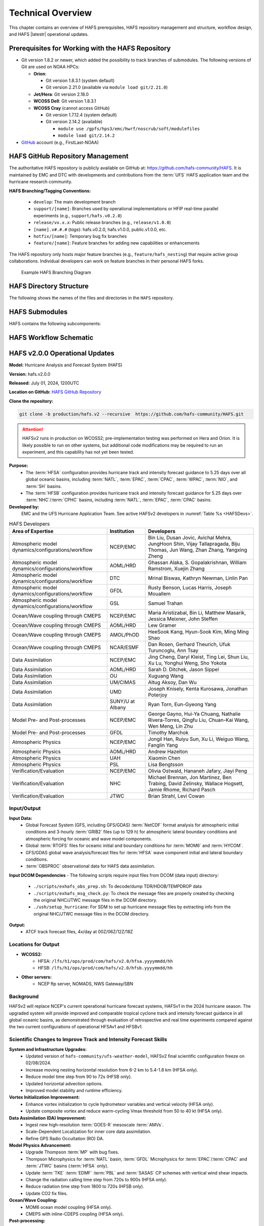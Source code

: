 .. _TechOverview:

*******************
Technical Overview
*******************

This chapter contains an overview of HAFS prerequisites, HAFS repository management and structure, workflow design, and HAFS |latestr| operational updates.

.. _Prerequisites:

===================================================
Prerequisites for Working with the HAFS Repository
===================================================

* Git version 1.8.2 or newer, which added the possibility to track branches of submodules. The following versions of Git are used on NOAA HPCs: 

  * **Orion**: 

    * Git version 1.8.3.1 (system default)
    * Git version 2.21.0 (available via ``module load git/2.21.0``)

  * **Jet/Hera**: Git version 2.18.0
  * **WCOSS Dell**: Git version 1.8.3.1
  * **WCOSS Cray** (cannot access GitHub)

    * Git version 1.7.12.4 (system default) 
    * Git version 2.14.2 (available)

      * ``module use /gpfs/hps3/emc/hwrf/noscrub/soft/modulefiles``
      * ``module load git/2.14.2``

* `GitHub <https://github.com/>`__ account (e.g., FirstLast-NOAA)

.. _RepositoryManagement:

==================================
HAFS GitHub Repository Management
==================================

The authoritative HAFS repository is publicly available on GitHub at: https://github.com/hafs-community/HAFS. 
It is maintained by EMC and DTC with developments and contributions from the :term:`UFS` HAFS application team and the hurricane research community.

**HAFS Branching/Tagging Conventions:**

  - ``develop``: The main development branch
  - ``support/[name]``: Branches used by operational implementations or HFIP real-time parallel experiments (e.g., ``support/hafs.v0.2.0``)
  - ``release/vx.x.x``: Public release branches (e.g., ``release/v1.0.0``)
  - ``[name].v#.#.#`` (*tags*): hafs.v0.2.0, hafs.v1.0.0, public.v1.0.0, etc.
  - ``hotfix/[name]``: Temporary bug fix branches
  - ``feature/[name]``: Feature branches for adding new capabilities or enhancements

The HAFS repository only hosts major feature branches (e.g., ``feature/hafs_nesting``) that require active group collaborations. Individual developers can work on feature branches in their personal HAFS forks. 

.. figure:: https://github.com/hafs-community/HAFS/wiki/docs_images/hafs_branching_diagram.png
    :width: 50 %
    :alt: Example HAFS Branching Diagram

    Example HAFS Branching Diagram

.. _dir-structure:

========================
HAFS Directory Structure
========================

The following shows the names of the files and directories in the ``HAFS`` repository.

.. figure:: https://github.com/hafs-community/HAFS/wiki/docs_images/hafs_directory_structure.png
    :width: 50 %
    :alt: HAFS directory names and explanations (updated 06/29/2023)


.. _Submodules:

================
HAFS Submodules
================

HAFS contains the following subcomponents:

.. figure:: https://github.com/hafs-community/HAFS/wiki/docs_images/hafs_submodules.png
    :width: 75 %
    :alt: HAFS Subcomponents/Submodules (updated 11/02/2021)

.. _Workflow:

========================
HAFS Workflow Schematic
========================

.. figure:: https://github.com/hafs-community/HAFS/wiki/docs_images/hafs_workflow_schematic.png
    :width: 75 %
    :alt: HAFS Workflow Schematic

.. _OperationalUpdates:

===============================
HAFS v2.0.0 Operational Updates 
===============================

**Model:** Hurricane Analysis and Forecast System (HAFS)

**Version:** hafs.v2.0.0

**Released:** July 01, 2024, 1200UTC

**Location on GitHub:** `HAFS GitHub Repository <https://github.com/hafs-community/HAFS/tree/production/hafs.v2>`_

**Clone the repository:**

.. code-block:: bash

   git clone -b production/hafs.v2 --recursive  https://github.com/hafs-community/HAFS.git

.. attention::
   HAFSv2 runs in production on WCOSS2; pre-implementation testing was performed on Hera and Orion. It is likely possible to run on other systems, but additional code modifications may be required to run an experiment, and this capability has not yet been tested.

**Purpose:**
   * The :term:`HFSA` configuration provides hurricane track and intensity forecast guidance to 5.25 days over all global oceanic basins, including :term:`NATL`, :term:`EPAC`, :term:`CPAC`, :term:`WPAC`, :term:`NIO`, and :term:`SH` basins. 
   * The :term:`HFSB` configuration provides hurricane track and intensity forecast guidance for 5.25 days over :term:`NHC`/:term:`CPHC` basins, including :term:`NATL`, :term:`EPAC`, :term:`CPAC` basins.


**Developed by:**
    EMC and the UFS Hurricane Application Team. See active HAFSv2 developers in :numref:`Table %s <HAFSDevs>`.
    
.. _HAFSDevs:

.. list-table:: HAFS Developers
   :header-rows: 1

   * - Area of Expertise
     - Institution
     - Developers
   * - Atmospheric model dynamics/configurations/workflow
     - NCEP/EMC
     - Bin Liu, Dusan Jovic, Avichal Mehra, JungHoon Shin, Vijay Tallapragada, Biju Thomas, Jun Wang, Zhan Zhang, Yangxing Zheng
   * - Atmospheric model dynamics/configurations/workflow
     - AOML/HRD
     - Ghassan Alaka, S. Gopalakrishnan, William Ramstrom, Xuejin Zhang
   * - Atmospheric model dynamics/configurations/workflow
     - DTC
     - Mrinal Biswas, Kathryn Newman, Linlin Pan
   * - Atmospheric model dynamics/configurations/workflow
     - GFDL
     - Rusty Benson, Lucas Harris, Joseph Mouallem
   * - Atmospheric model dynamics/configurations/workflow
     - GSL
     - Samuel Trahan
   * - Ocean/Wave coupling through CMEPS
     - NCEP/EMC
     - Maria Aristizabal, Bin Li, Matthew Masarik, Jessica Meixner, John Steffen
   * - Ocean/Wave coupling through CMEPS
     - AOML/HRD
     - Lew Gramer
   * - Ocean/Wave coupling through CMEPS
     - AMOL/PhOD
     - HeeSook Kang, Hyun-Sook Kim, Ming Ming Shao
   * - Ocean/Wave coupling through CMEPS
     - NCAR/ESMF
     - Dan Rosen, Gerhard Theurich, Ufuk Turuncoglu, Ann Tsay
   * - Data Assimilation
     - NCEP/EMC
     - Jing Cheng, Daryl Kleist, Ting Lei, Shun Liu, Xu Lu, Yonghui Weng, Sho Yokota
   * - Data Assimilation
     - AOML/HRD
     - Sarah D. Ditchek, Jason Sippel
   * - Data Assimilation
     - OU
     - Xuguang Wang
   * - Data Assimilation
     - UM/CIMAS
     - Altug Aksoy, Dan Wu
   * - Data Assimilation
     - UMD
     - Joseph Knisely, Kenta Kurosawa, Jonathan Poterjoy
   * - Data Assimilation
     - SUNY/U at Albany
     - Ryan Torn, Eun-Gyeong Yang
   * - Model Pre- and Post-processes
     - NCEP/EMC
     - George Gayno, Hui-Ya Chuang, Nathalie Rivera-Torres, Qingfu Liu, Chuan-Kai Wang, Wen Meng, Lin Zhu
   * - Model Pre- and Post-processes
     - GFDL
     - Timothy Marchok
   * - Atmospheric Physics
     - NCEP/EMC
     - Jongil Han, Ruiyu Sun, Xu Li, Weiguo Wang, Fanglin Yang
   * - Atmospheric Physics
     - AOML/HRD
     - Andrew Hazelton
   * - Atmospheric Physics
     - UAH
     - Xiaomin Chen
   * - Atmospheric Physics
     - PSL
     - Lisa Bengtsson
   * - Verification/Evaluation
     - NCEP/EMC
     - Olivia Ostwald, Hananeh Jafary, Jiayi Peng
   * - Verification/Evaluation
     - NHC
     - Michael Brennan, Jon Martinez, Ben Trabing, David Zelinsky, Wallace Hogsett, Jamie Rhome, Richard Pasch
   * - Verification/Evaluation
     - JTWC
     - Brian Strahl, Levi Cowan
   

Input/Output
------------

**Input Data:**
    - Global Forecast System (GFS, including GFS/GDAS) :term:`NetCDF` format analysis for atmospheric initial conditions and 3-hourly :term:`GRIB2` files (up to 129 h) for atmospheric lateral boundary conditions and atmospheric forcing for oceanic and wave model components.
    - Global :term:`RTOFS` files for oceanic initial and boundary conditions for :term:`MOM6` and :term:`HYCOM`.
    - GFS/GDAS global wave analysis/forecast files for :term:`HFSA` wave component initial and lateral boundary conditions.
    - :term:`OBSPROC` observational data for HAFS data assimilation.


**Input DCOM Dependencies**
- The following scripts require input files from DCOM (data input) directory:
    - ``./scripts/exhafs_obs_prep.sh``: To decode/dump TDR/HDOB/TEMPDROP data
    - ``./scripts/exhafs_msg_check.py``: To check the message files are properly created by checking the original NHC/JTWC message files in the DCOM directory.
    - ``./ush/setup_hurricane``: For SDM to set up hurricane message files by extracting info from the original NHC/JTWC message files in the DCOM directory.

**Output:**
    - ATCF track forecast files, 4x/day at 00Z/06Z/12Z/18Z

Locations for Output
--------------------

- **WCOSS2:**
    - HFSA: ``/lfs/h1/ops/prod/com/hafs/v2.0/hfsa.yyyymmdd/hh``
    - HFSB: ``/lfs/h1/ops/prod/com/hafs/v2.0/hfsb.yyyymmdd/hh``
- **Other servers:**
    - NCEP ftp server, NOMADS, NWS Gateway/SBN

Background
----------

HAFSv2 will replace NCEP's current operational hurricane forecast systems, HAFSv1 in the 2024 hurricane season. The upgraded system will provide improved and comparable tropical cyclone track and intensity forecast guidance in all global oceanic basins, as demonstrated through evaluation of retrospective and real time experiments compared against the two current configurations of operational HFSAv1 and HFSBv1.

.. _scientific-updates:

Scientific Changes to Improve Track and Intensity Forecast Skills
-----------------------------------------------------------------

**System and Infrastructure Upgrades:**
    - Updated version of ``hafs-community/ufs-weather-model``, HAFSv2 final scientific configuration freeze on 02/08/2024.
    - Increase moving nesting horizontal resolution from 6-2 km to 5.4-1.8 km (HFSA only).
    - Reduce model time step from 90 to 72s (HFSB only).
    - Updated horizontal advection options.
    - Improved model stability and runtime efficiency.

**Vortex Initialization Improvement:**
    - Enhance vortex initialization to cycle hydrometeor variables and vertical velocity (HFSA only).
    - Update composite vortex and reduce warm-cycling Vmax threshold from 50 to 40 kt (HFSA only).

**Data Assimilation (DA) Improvement:**
    - Ingest new high-resolution :term:`GOES-R` mesoscale :term:`AMVs`.
    - Scale-Dependent Localization for inner core data assimilation.
    - Refine GPS Radio Occultation (RO) DA.

**Model Physics Advancement:**
    - Upgrade Thompson :term:`MP` with bug fixes.
    - Thompson Microphysics for :term:`NATL` basin, :term:`GFDL` Microphysics for :term:`EPAC`/:term:`CPAC` and :term:`JTWC` basins (:term:`HFSA` only).
    - Update :term:`TKE` :term:`EDMF` :term:`PBL` and :term:`SASAS` CP schemes with vertical wind shear impacts.
    - Change the radiation calling time step from 720s to 900s (HFSA only).
    - Reduce radiation time step from 1800 to 720s (HFSB only).
    - Update CO2 fix files.

**Ocean/Wave Coupling:**
    - MOM6 ocean model coupling (HFSA only).
    - CMEPS with inline-CDEPS coupling (HFSA only).

**Post-processing:**
    - Upgrade GFDL Tracker.

**Software Dependencies:**
    - See `list of dependencies here <https://github.com/hafs-community/HAFS/blob/production/hafs.v2/versions/run.ver>`_.

**Output Changes:**

- *New variables in HAFSv2:* No
- *Removed variables:* No

Computer Resource Information
-----------------------------

**Computation resource updates:**
    - HAFSv2 will use similar computing resources as HAFSv1.

    - HAFS Weather Model (HWM): No significant node increase expected for the forecast job.

**List of the module versions used in HAFS:**
    - See `list of module version here <https://github.com/hafs-community/HAFS/blob/production/hafs.v2/versions/run.ver>`_.

**Data retention for files in:** 
    - ``/lfs/h1/ops/prod/com/hafs/v2.0/hfsa.yyyymmdd/hh`` and ``/lfs/h1/ops/prod/com/hafs/v2.0/hfsb.yyyymmdd/hh``
        - **Disk space usage:** Increased from 145/140 GB (HFSAv1/HFSBv1) per cycle to ~295/195 GB (HFSAv2/HFSBv2).
        - **HPSS disk requirement:** Increased from ~142/126 GB (HFSAv1/HFSBv1) to ~228/133 GB (HFSAv2/HFSBv2).
        - **Preferred data retention in COM:** Files to be kept for 7 days.

Pre-Implementation Testing
--------------------------

All changes have been tested successfully using available input from :numref:`Table %s <TestingInput>`.

.. _TestingInput:

.. list-table:: Test Objectives and Comments
   :header-rows: 1

   * - Test Objective
     - Comment
   * - Test two consecutive cycles for one storm in each global basin
     - Basic tests for each basin
   * - Very weak storm (<8 m/s)
     - Use GFS analysis as input (No VI/DA)
   * - Missing ICs from GDAS data
     - HAFS fails with proper error message
   * - Missing BCs from GFS data
     - HAFS fails with proper error message
   * - Missing previous cycle’s 6-hr forecast output
     - HAFS runs to completion in cold start mode
   * - Zero length data files for GSI
     - Initialization and analysis runs to completion
   * - Missing input data files for GSI
     - Initialization and analysis runs to completion
   * - Failed ocean initialization
     - HAFS runs in un-coupled mode
   * - Tracker fails to identify initial storm location
     - Swath generator fails with proper error message
   * - Cross dateline and Greenwich tests
     - Ensure HAFS model and scripts properly handle the specific situations
   * - Bugzilla Entries
     - Operational failure


NHC, CPHC, and JTWC were suggested to evaluate model products and MAG was suggested to evaluate GEMPAK files.

Dissemination and Archiving
---------------------------

**Dissemination Information:**
Files were disseminated as follows:
    - ATCF files to NHC (and CPHC for Central Pacific Basin storms) and JTWC (for all global basins, including SH basins), 
    - GRIB files to NOMADS
    - GEMPAK files to MAG

All the files in the :term:`COM` directory should be transferred from PROD WCOSS2 to DEV WCOSS2. None of the code is proprietary, and there is no restricted data.

**Archive to HPSS:**
All the files in the :term:`COM` directory are preferred to be archived in 5-year retention :term:`HPSS` directory.